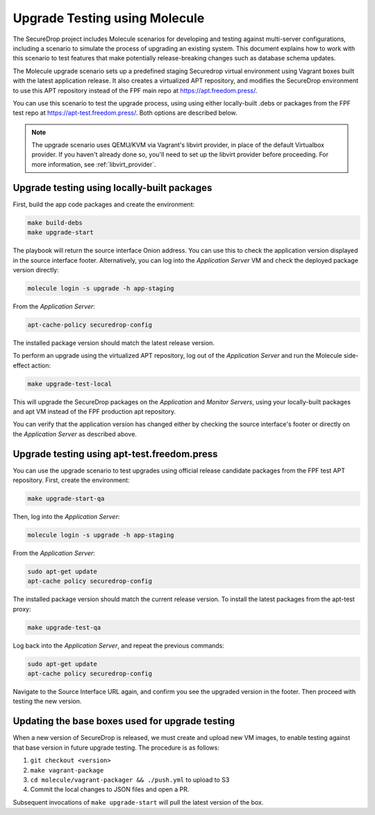 .. _upgrade_testing:

Upgrade Testing using Molecule
==============================

The SecureDrop project includes Molecule scenarios for developing and testing against
multi-server configurations, including a scenario to simulate the process of upgrading an
existing system. This document explains how to work with this scenario to test
features that make potentially release-breaking changes such as database
schema updates.

The Molecule upgrade scenario sets up a predefined staging Securedrop virtual
environment using Vagrant boxes built with the latest application release.
It also creates a virtualized APT repository, and modifies
the SecureDrop environment to use this APT repository instead of the FPF main
repo at https://apt.freedom.press/.

You can use this scenario to test the upgrade process, using using either
locally-built .debs or packages from the FPF test repo at
https://apt-test.freedom.press/. Both options are described below.

.. note:: The upgrade scenario uses QEMU/KVM via Vagrant's libvirt provider, in
   place of the  default Virtualbox provider. If you haven't already done so,
   you'll need to set up the libvirt provider before proceeding. For
   more information, see :ref:`libvirt_provider`.

.. _upgrade_testing_local:

Upgrade testing using locally-built packages
--------------------------------------------

First, build the app code packages and create the environment:

.. code:: sh

 make build-debs
 make upgrade-start

The playbook will return the source interface Onion address. You can use this to
check the application version displayed in the source interface footer.
Alternatively, you can log into the *Application Server* VM and check the deployed
package version directly:

.. code:: sh

   molecule login -s upgrade -h app-staging

From the *Application Server*:

.. code:: sh

   apt-cache-policy securedrop-config

The installed package version should match the latest release version.

To perform an upgrade using the virtualized APT repository, log out of the
*Application Server* and run the Molecule side-effect action:

.. code:: sh

   make upgrade-test-local

This will upgrade the SecureDrop packages on the *Application* and
*Monitor Servers*, using your locally-built packages and apt VM instead of the
FPF production apt repository.

You can verify that the application version has changed either by checking the
source interface's footer or directly on the *Application Server* as described
above.

.. _upgrade_testing_apt:

Upgrade testing using apt-test.freedom.press
--------------------------------------------

You can use the upgrade scenario to test upgrades using official release
candidate packages from the FPF test APT repository. First,
create the environment:

.. code:: sh

   make upgrade-start-qa

Then, log into the *Application Server*:

.. code:: sh

   molecule login -s upgrade -h app-staging

From the *Application Server*:

.. code:: sh

   sudo apt-get update
   apt-cache policy securedrop-config

The installed package version should match the current release version.
To install the latest packages from the apt-test proxy:

.. code:: sh

   make upgrade-test-qa

Log back into the *Application Server*, and repeat the previous commands:

.. code:: sh

   sudo apt-get update
   apt-cache policy securedrop-config

Navigate to the Source Interface URL again, and confirm you see the upgraded
version in the footer. Then proceed with testing the new version.

Updating the base boxes used for upgrade testing
------------------------------------------------

When a new version of SecureDrop is released, we must create and upload
new VM images, to enable testing against that base version in future upgrade
testing. The procedure is as follows:

1. ``git checkout <version>``
2. ``make vagrant-package``
3. ``cd molecule/vagrant-packager && ./push.yml`` to upload to S3
4. Commit the local changes to JSON files and open a PR.

Subsequent invocations of ``make upgrade-start`` will pull the latest
version of the box.
